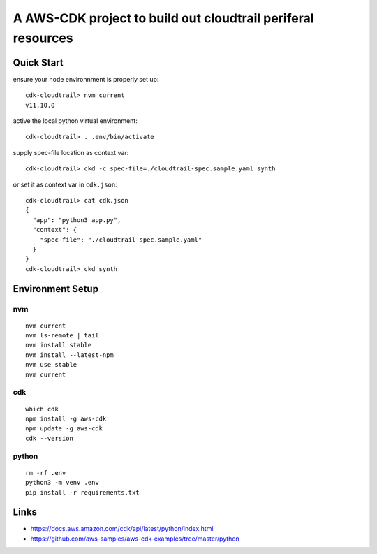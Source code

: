 A AWS-CDK project to build out cloudtrail periferal resources
=============================================================

Quick Start
-----------

ensure your node environnment is properly set up::

  cdk-cloudtrail> nvm current
  v11.10.0

active the local python virtual environment::

  cdk-cloudtrail> . .env/bin/activate

supply spec-file location as context var::

  cdk-cloudtrail> ckd -c spec-file=./cloudtrail-spec.sample.yaml synth

or set it as context var in ``cdk.json``::

  cdk-cloudtrail> cat cdk.json 
  {
    "app": "python3 app.py",
    "context": {
      "spec-file": "./cloudtrail-spec.sample.yaml"
    }
  }
  cdk-cloudtrail> ckd synth


Environment Setup
-----------------

nvm
***

::

  nvm current
  nvm ls-remote | tail
  nvm install stable
  nvm install --latest-npm
  nvm use stable
  nvm current

cdk
***

::

  which cdk
  npm install -g aws-cdk
  npm update -g aws-cdk
  cdk --version

python
******

::

  rm -rf .env
  python3 -m venv .env
  pip install -r requirements.txt



Links
-----

- https://docs.aws.amazon.com/cdk/api/latest/python/index.html
- https://github.com/aws-samples/aws-cdk-examples/tree/master/python

